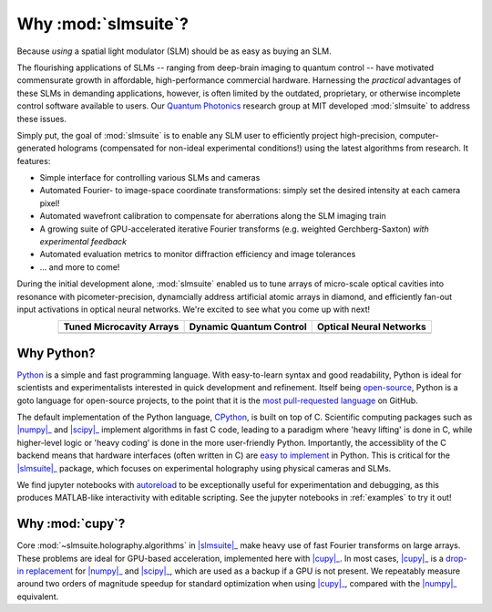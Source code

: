 .. _why:

Why :mod:`slmsuite`?
====================

Because *using* a spatial light modulator (SLM) should be as easy as buying an SLM.

.. SLM hardware enables research, but software is lacking.
The flourishing applications of SLMs -- ranging from deep-brain imaging to quantum control 
-- have motivated commensurate growth in affordable, high-performance commercial hardware.
Harnessing the *practical* advantages of these SLMs in demanding applications, however, is
often limited by the outdated, proprietary, or otherwise incomplete control software 
available to users. Our `Quantum Photonics <https://www.rle.mit.edu/qp/>`_ research group at
MIT developed :mod:`slmsuite` to address these issues. 

.. So we made slmsuite
Simply put, the goal of :mod:`slmsuite` is to enable any SLM user to efficiently project
high-precision, computer-generated holograms (compensated for non-ideal experimental 
conditions!) using the latest algorithms from research. It features:

* Simple interface for controlling various SLMs and cameras
* Automated Fourier- to image-space coordinate transformations: simply set the desired intensity at each camera pixel!
* Automated wavefront calibration to compensate for aberrations along the SLM imaging train
* A growing suite of GPU-accelerated iterative Fourier transforms (e.g. weighted Gerchberg-Saxton) *with experimental feedback*
* Automated evaluation metrics to monitor diffraction efficiency and image tolerances
* ... and more to come!

.. We've now used slmsuite for state-of-the-art science.
During the initial development alone, :mod:`slmsuite` enabled us to tune arrays of 
micro-scale optical cavities into resonance with picometer-precision, dynamcially address artificial 
atomic arrays in diamond, and efficiently fan-out input activations in optical neural networks. 
We're excited to see what you come up with next!

.. |trim| image:: static/ex-trimming.png
    :width: 225
    :alt: Cavity Array Trimming
    :target: https://arxiv.org/abs/2204.10302

.. |atoms| image:: static/ex-atoms.png
    :width: 225
    :alt: Dynamic Artificial Atom Addressing
    :target: https://arxiv.org/abs/2208.06732

.. |onn| image:: static/ex-onn.png
    :width: 225
    :alt: Optical Neural Networks
    :target: https://arxiv.org/abs/2205.09103

.. table::
   :widths: auto
   :align: center
   
   ============================ =========================== ===========================
   **Tuned Microcavity Arrays** **Dynamic Quantum Control** **Optical Neural Networks**
   ---------------------------- --------------------------- ---------------------------
   |trim|                       |atoms|                     |onn|
   ============================ =========================== ===========================

Why Python?
-----------

.. Easy and accessible to scientists.

`Python <https://www.python.org/>`_ is a simple and fast programming language.
With easy-to-learn syntax and good readability, Python is ideal for scientists and
experimentalists interested in quick development and refinement.
Itself being `open-source <https://github.com/python/cpython>`_,
Python is a goto language for open-source projects, to the point that it is the
`most pull-requested language <https://madnight.github.io/githut/#/pull_requests/2022/1>`_
on GitHub.

.. Fast and hardware-compatible due to C backend.

The default implementation of the Python language,
`CPython <https://github.com/python/cpython>`_, is built on top of C.
Scientific computing packages such as |numpy|_ and |scipy|_ implement
algorithms in fast C code, leading to a paradigm where 'heavy lifting' is done in C,
while higher-level logic or 'heavy coding' is done in the more user-friendly Python.
Importantly, the accessiblity of the C backend means that hardware interfaces
(often written in C) are
`easy to implement <https://docs.python.org/3/library/ctypes.html>`_
in Python. This is critical for
the |slmsuite|_ package, which focuses on experimental holography using physical
cameras and SLMs.

.. jupyter is cool too.

We find jupyter notebooks with
`autoreload <https://ipython.readthedocs.io/en/stable/config/extensions/autoreload.html>`_
to be exceptionally useful for
experimentation and debugging, as this produces MATLAB-like interactivity with
editable scripting.
See the jupyter notebooks in :ref:`examples` to try it out!

Why :mod:`cupy`?
----------------

.. Even faster with a GPU!

Core :mod:`~slmsuite.holography.algorithms` in |slmsuite|_ make heavy use of
fast Fourier transforms on large arrays. These problems are ideal for GPU-based
acceleration, implemented here with |cupy|_. In most cases, |cupy|_ is a
`drop-in replacement <https://docs.cupy.dev/en/stable/reference/comparison.html>`_
for |numpy|_ and |scipy|_, which are used as a backup if a GPU is not present.
We repeatably measure around two orders of magnitude speedup for standard
optimization when using |cupy|_, compared with the |numpy|_ equivalent.

.. Linked modules

.. |numpy| replace:: :mod:`numpy`
.. _numpy: https://numpy.org/

.. |scipy| replace:: :mod:`scipy`
.. _scipy: https://scipy.org/

.. |cupy| replace:: :mod:`cupy`
.. _cupy: https://cupy.dev/

.. |slmsuite| replace:: :mod:`slmsuite`
.. _slmsuite: https://github.com/QPG-MIT/slmsuite